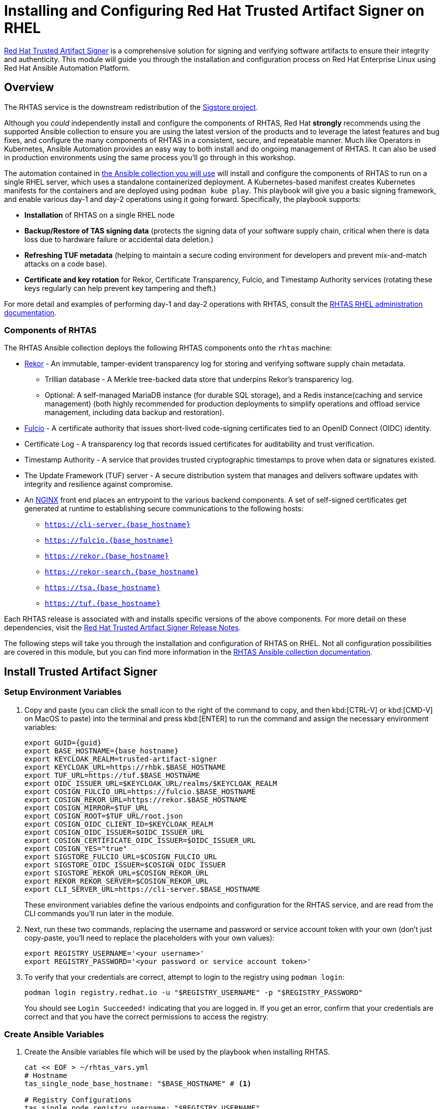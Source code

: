= Installing and Configuring Red Hat Trusted Artifact Signer on RHEL

https://access.redhat.com/products/red-hat-trusted-artifact-signer/[Red Hat Trusted Artifact Signer^] is a comprehensive solution for signing and verifying software artifacts to ensure their integrity and authenticity. This module will guide you through the installation and configuration process on Red Hat Enterprise Linux using Red Hat Ansible Automation Platform.

== Overview

The RHTAS service is the downstream redistribution of the https://sigstore.dev/[Sigstore project^].

Although you _could_ independently install and configure the components of RHTAS, Red Hat *strongly* recommends using the supported Ansible collection to ensure you are using the latest version of the products and to leverage the latest features and bug fixes, and configure the many components of RHTAS in a consistent, secure, and repeatable manner. Much like Operators in Kubernetes, Ansible Automation provides an easy way to both install and do ongoing management of RHTAS. It can also be used in production environments using the same process you'll go through in this workshop.

The automation contained in https://console.redhat.com/ansible/automation-hub/repo/published/redhat/artifact_signer/docs[the Ansible collection you will use^] will install and configure the components of RHTAS to run on a single RHEL server, which uses a standalone containerized deployment. A Kubernetes-based manifest creates Kubernetes manifests for the containers and are deployed using `podman kube play`. This playbook will give you a basic signing framework, and enable various day-1 and day-2 operations using it going forward. Specifically, the playbook supports:

* *Installation* of RHTAS on a single RHEL node
* *Backup/Restore of TAS signing data* (protects the signing data of your software supply chain, critical when there is data loss due to hardware failure or accidental data deletion.)
* *Refreshing TUF metadata* (helping to maintain a secure coding environment for developers and prevent mix-and-match attacks on a code base).
* *Certificate and key rotation* for Rekor, Certificate Transparency, Fulcio, and Timestamp Authority services (rotating these keys regularly can help prevent key tampering and theft.)

For more detail and examples of performing day-1 and day-2 operations with RHTAS, consult the https://docs.redhat.com/en/documentation/red_hat_trusted_artifact_signer/1.3/html/administration_guide/rhtas-rhel-admin[RHTAS RHEL administration documentation^].

=== Components of RHTAS

The RHTAS Ansible collection deploys the following RHTAS components onto the `rhtas` machine:

* https://github.com/sigstore/rekor[Rekor^] - An immutable, tamper-evident transparency log for storing and verifying software supply chain metadata.
** Trillian database - A Merkle tree-backed data store that underpins Rekor's transparency log.
** Optional: A self-managed MariaDB instance (for durable SQL storage), and a Redis instance(caching and service management) (both highly recommended for production deployments to simplify operations and offload service management, including data backup and restoration).
* https://github.com/sigstore/fulcio[Fulcio^] - A certificate authority that issues short-lived code-signing certificates tied to an OpenID Connect (OIDC) identity.
* Certificate Log - A transparency log that records issued certificates for auditability and trust verification.
* Timestamp Authority - A service that provides trusted cryptographic timestamps to prove when data or signatures existed.
* The Update Framework (TUF) server - A secure distribution system that manages and delivers software updates with integrity and resilience against compromise.
* An https://www.nginx.com/[NGINX^] front end places an entrypoint to the various backend components. A set of self-signed certificates get generated at runtime to establishing secure communications to the following hosts:
+
** `https://cli-server.{base_hostname}`
** `https://fulcio.{base_hostname}`
** `https://rekor.{base_hostname}`
** `https://rekor-search.{base_hostname}`
** `https://tsa.{base_hostname}`
** `https://tuf.{base_hostname}`

Each RHTAS release is associated with and installs specific versions of the above components. For more detail on these dependencies, visit the https://docs.redhat.com/en/documentation/red_hat_trusted_artifact_signer/1.2/html/release_notes/appendix_a_red_hat_trusted_artifact_signer_release_notes[Red Hat Trusted Artifact Signer Release Notes^].

The following steps will take you through the installation and configuration of RHTAS on RHEL. Not all configuration possibilities are covered in this module, but you can find more information in the https://console.redhat.com/ansible/automation-hub/repo/published/redhat/artifact_signer/docs/[RHTAS Ansible collection documentation^].

== Install Trusted Artifact Signer

=== Setup Environment Variables

. Copy and paste (you can click the small icon to the right of the command to copy, and then kbd:[CTRL-V] or kbd:[CMD-V] on MacOS to paste) into the terminal and press kbd:[ENTER] to run the command and assign the necessary environment variables:
+
[source,bash,role="execute", subs="+attributes"]
----
export GUID={guid}
export BASE_HOSTNAME={base_hostname}
export KEYCLOAK_REALM=trusted-artifact-signer
export KEYCLOAK_URL=https://rhbk.$BASE_HOSTNAME
export TUF_URL=https://tuf.$BASE_HOSTNAME
export OIDC_ISSUER_URL=$KEYCLOAK_URL/realms/$KEYCLOAK_REALM
export COSIGN_FULCIO_URL=https://fulcio.$BASE_HOSTNAME
export COSIGN_REKOR_URL=https://rekor.$BASE_HOSTNAME
export COSIGN_MIRROR=$TUF_URL
export COSIGN_ROOT=$TUF_URL/root.json
export COSIGN_OIDC_CLIENT_ID=$KEYCLOAK_REALM
export COSIGN_OIDC_ISSUER=$OIDC_ISSUER_URL
export COSIGN_CERTIFICATE_OIDC_ISSUER=$OIDC_ISSUER_URL
export COSIGN_YES="true"
export SIGSTORE_FULCIO_URL=$COSIGN_FULCIO_URL
export SIGSTORE_OIDC_ISSUER=$COSIGN_OIDC_ISSUER
export SIGSTORE_REKOR_URL=$COSIGN_REKOR_URL
export REKOR_REKOR_SERVER=$COSIGN_REKOR_URL
export CLI_SERVER_URL=https://cli-server.$BASE_HOSTNAME
----
+
These environment variables define the various endpoints and configuration for the RHTAS service, and are read from the CLI commands you'll run later in the module.

. Next, run these two commands, replacing the username and password or service account token with your own (don't just copy-paste, you'll need to replace the placeholders with your own values):
+
[source,bash]
----
export REGISTRY_USERNAME='<your username>'
export REGISTRY_PASSWORD='<your password or service account token>'
----

. To verify that your credentials are correct, attempt to login to the registry using `podman login`:
+
[source,bash, role="execute"]
----
podman login registry.redhat.io -u "$REGISTRY_USERNAME" -p "$REGISTRY_PASSWORD"
----
+
You should see `Login Succeeded!` indicating that you are logged in. If you get an error, confirm that your credentials are correct and that you have the correct permissions to access the registry.

=== Create Ansible Variables

. Create the Ansible variables file which will be used by the playbook when installing RHTAS.
+
[source,bash, role="execute", subs="+attributes"]
----
cat << EOF > ~/rhtas_vars.yml
# Hostname
tas_single_node_base_hostname: "$BASE_HOSTNAME" # <1>

# Registry Configurations
tas_single_node_registry_username: "$REGISTRY_USERNAME"
tas_single_node_registry_password: "$REGISTRY_PASSWORD"

# Certificates <2>
tas_ingress_certificate_root_ca_file: "/home/lab-user/rhtas-root.pem" 
tas_ingress_certificate_root_key_file: "/home/lab-user/rhtas-privkey.pem" 
tas_ingress_certificate_cert_file: "/home/lab-user/rhtas-server.pem"
tas_ingress_certificate_key_file: "/home/lab-user/rhtas-privkey.pem"


# OIDC Configuration # <3>
tas_single_node_oidc_issuer: "$OIDC_ISSUER_URL"
tas_single_node_oidc_client_id: "$KEYCLOAK_REALM"

# Fulcio OIDC Configuration
tas_single_node_fulcio:
  fulcio_config:
    oidc_issuers:
      - issuer: "{{ tas_single_node_oidc_issuer }}"
        client_id: "{{ tas_single_node_oidc_client_id }}"
        url: "{{ tas_single_node_oidc_issuer }}"
        type: email

# Ingress TLS Certificates
tas_single_node_ingress_certificates:
  root:
    ca_certificate: |
      {{ lookup('file', tas_ingress_certificate_root_ca_file) }}
    private_key: |
      {{ lookup('file', tas_ingress_certificate_root_key_file) }}
  fulcio:
    certificate: |
      {{ lookup('file', tas_ingress_certificate_cert_file) }}
    private_key: |
      {{ lookup('file', tas_ingress_certificate_key_file) }}
  rekor:
    certificate: |
      {{ lookup('file', tas_ingress_certificate_cert_file) }}
    private_key: |
      {{ lookup('file', tas_ingress_certificate_key_file) }}
  tuf:
    certificate: |
      {{ lookup('file', tas_ingress_certificate_cert_file) }}
    private_key: |
      {{ lookup('file', tas_ingress_certificate_key_file) }}
  tsa:
    certificate: |
      {{ lookup('file', tas_ingress_certificate_cert_file) }}
    private_key: |
      {{ lookup('file', tas_ingress_certificate_key_file) }}
  rekor-search:
    certificate: |
      {{ lookup('file', tas_ingress_certificate_cert_file) }}
    private_key: |
      {{ lookup('file', tas_ingress_certificate_key_file) }}
  cli-server:
    certificate: |
      {{ lookup('file', tas_ingress_certificate_cert_file) }}
    private_key: |
      {{ lookup('file', tas_ingress_certificate_key_file) }}

# System Packages
tas_single_node_system_packages:
  - podman
  - firewalld
EOF
----
<1> The base host name of the managed node. This generates self-signed certificates for the individual HTTPS endpoints.
<2> Note that these certificates are signed by a legitimate certificate authority. They are not "self-signed".
<3> This uses the pre-installed Keycloak instance as the OpenID Connect provider.

=== Create Ansible Playbook

. Create the Ansible playbook which is the main entry point for installation.
+
[source,bash, role="execute"]
----
cat << EOF > ~/install_rhtas.yml
---
- name: Install RHTAS
  hosts: rhtas
  become: true
  tasks:
    - name: Include Vars
      ansible.builtin.include_vars:
        file: rhtas_vars.yml
    - name: Call tas_single_node role
      ansible.builtin.include_role:
        name: redhat.artifact_signer.tas_single_node
...
EOF
----

=== Create Inventory File

. Create the inventory file which defines the hostnames of the managed nodes. We'll use the `rhtas` hostname for this exercise, and `rhtpa` for a later exercise.
+
[source,bash, role="execute"]
----
cat << EOF > ~/inventory 
[rhtas]
rhtas

[rhtpa]
rhtpa

[all:vars]
ansible_user=lab-user
EOF
----

=== Run Playbook to install RHTAS

You should have the following files in the `~/` directory (run `ls -l ~/` to confirm):

* `rhtas_vars.yml` - The Ansible variables file to use with RHTAS configuration
* `install_rhtas.yml` - The Ansible playbook to install RHTAS
* `inventory` - The inventory file to use specifying which hosts to use
* `rhtas-privkey.pem` - The private key for the TLS certificates for RHTAS
* `rhtas-root.pem` - The root TLS signed certificate for RHTAS
* `rhtas-server.pem` - The server certificate for RHTAS

There may be other files (e.g. the `rhtpa-` files used later for RHTPA), but these are the ones you should have. If you do not have these files, please go back and review the previous steps. If you do have the files, you can continue with the next step.

. Run the following command to install RHTAS.
+
[source,bash, role="execute"]
----
cd ~ && \
ansible-navigator \# <1>
  -m stdout \# <2>
  --eei=localhost/ansible_ee \# <3>
  --pp=missing \# <4>
  run install_rhtas.yml \# <5>
  --pae=false \# <6>
  -i inventory# <7>
----
<1> Ansible Navigator is used to enable running the playbook in the specific execution environment (which `ansible-playbook` cannot do).
<2> Displays the output of the playbook in the terminal.
<3> The specific execution environment in which the playbook runs and contains the required Ansible Collections for the products.
<4> Only pull the execution environment if not already present locally (which it is))
<5> The playbook to run.
<6> Don't create playbook artifacts (like JSON log files)
<7> The inventory file to use
+
The installation will take several minutes to complete. Wait for it to finish before moving on! It should end with:
+
[source,console]
----
PLAY RECAP **************************
rhtas : ok=262  changed=114  unreachable=0    failed=0  ...
----
+
If you see any errors, scroll up and check for errors in the output. Confirm the files exist in the `/home/lab-user` directory correctly and appear correct.

. To see the running services on the `rhtas` node, run the following command:
+
[source,bash,role="execute"]
----
ssh rhtas sudo "podman pod ps --filter status=running"
----
+
This will run the `podman pod ps` command on the `rhtas` node. You should see a number of pods for each of the services that were installed for RHTAS, including `rekor`, `rekor-search`, `fulcio`, `tuf`, `tlog`, `cli-server`, `trillian`, and `nginx`. To see the log files for the `rekor` service, run the following command:
+
[source,bash,role="execute"]
----
ssh rhtas "sudo podman pod logs -f rekor-server-pod"
----
+
Press kbd:[CTRL-C] (or kbd:[CMD-C] on MacOS) to exit the log output. This can be useful for debugging issues with the RHTAS installation.

== Verify Trusted Artifact Signer installation

After installation and configuration, you can verify that Red Hat Trusted Artifact Signer (RHTAS) is working correctly by signing and verifying test artifacts. This section covers signing and verifying test artifacts using the following methods: *Cosign* for container images, *Gitsign* for Git commits, and *Conforma (formerly known as Enterprise Contract)* for policy validation. You can use any or all of these methods in your own CI pipelines to sign and verify artifacts before they are deployed to production.

=== Method 1: Container Image Signing and Verification with `cosign`

`cosign` allows you to sign and verify Open Container Initiative (OCI) container images using RHTAS.

. Download the cosign binary from the CLI server:
+
[source,bash,role="execute"]
----
curl -L $CLI_SERVER_URL/clients/linux/cosign-amd64.gz | gunzip > cosign 
sudo chmod +x cosign && sudo mv cosign /usr/local/bin/cosign
----
+
[NOTE]
====
The CLI server also has a https://cli-server.{base_hostname}[web interface^] for downloading binaries for all of the tools used with RHTAS for various platforms. In this exercise we are using `curl` to download the binaries, but you can also use the web interface to download the binaries to your local workstation.
====

. Initialize cosign:
+
[source,bash,role="execute"]
----
curl -LO $COSIGN_ROOT # <1>
cosign initialize --root-checksum=$(sha256sum root.json | cut -d' ' -f1) # <2>
----
<1> Downloads the known-good `root.json` file (containing the trusted certificate and key targets) from the local TUF server.
<2> Initialize cosign to prepare for signing and verification later on using the known-good TUF root.

. Create a container image to sign using `podman`:
+
[source,bash,role="execute"]
----
echo "FROM scratch" > ./tmp.Dockerfile
podman build . -f ./tmp.Dockerfile -t ttl.sh/rhtas/test-image-$GUID:1h
rm ./tmp.Dockerfile
----

. Push the image to a registry:
+
[source,bash,role="execute"]
----
podman push ttl.sh/rhtas/test-image-$GUID:1h
----

. Sign the container image:
+
[source,bash,role="execute"]
----
cosign sign -y ttl.sh/rhtas/test-image-$GUID:1h
----
+
By using the `-y` option you are agreeing to the terms and conditions of the signature system based on sigstore and avoiding an interactive prompt.
+
IF you were running this on your local workstation, a web browser would open and ask you to login with your Keycloak credentials. In this environment, that's not possible, so you'll see an `xdg-open` error, and then a long link in the terminal:
+
image::rhtas-url-login.png[]
+
Copy and paste the link into a web browser (or just click on it if possible) to login to the pre-configured OIDC (Keycloak) server with your credentials:
+
* Username: `{rhtas_user1_username}`
* Password: `{rhtas_user1_password}`
+
image::rhtas-url-login2.png[]
+
Copy/paste the resulting code back into the terminal to complete the signing process:
+
image::rhtas-url-login3.png[]
+
image::rhtas-url-login4.png[]
+
[NOTE]
====
If you wait too long during this process, the short-lived authentication session and certificate will expire, and you may get timeout / deadline exceeded errors. Simply repeat the signing command.
====
+
This solution is known as https://docs.sigstore.dev/cosign/signing/overview/[keyless signing^] and is a recommended practice for signing container images, as it does not rely on long-lived certs and keys that could become compromised. A short-lived certificate is generated (from Fulcio) for each signature, attached to the artifact (container), and is only valid for the duration of the signature, and can be later verified against the Rekor transparency log.

. Verify the signed container image:
+
Based on the Keycloak user that was used to sign the image, their email address was added as an identity within the signature. This vales can be used to verify the signature of the image. The email address takes the form of `<username>@redhat.com`. So if `chris` signed the image, the email address would be `chris@redhat.com`.
+
Set the email address in an environment variable:
+
[source,bash,role="execute", subs="+attributes"]
----
export EMAIL_ADDRESS="{rhtas_user1_username}@redhat.com"
----
+
Now verify the image
+
[source,bash,role="execute"]
----
cosign verify --certificate-identity=$EMAIL_ADDRESS ttl.sh/rhtas/test-image-$GUID:1h | jq
----
+
To verify, Cosign queries the transparency log (Rekor) to compare the public key bound to the certificate, and checks the timestamp on the signature against the artifact's entry in the transparency log. The signature is valid if its timestamp falls within the small window of time that the key pair and certificate issued by the certificate authority were valid.
+
If successful, you should see the following output (at the start, before the JSON representation of the signature):
+
[source,console]
----
The following checks were performed on each of these signatures:
  - The cosign claims were validated
  - Existence of the claims in the transparency log was verified offline
  - The code-signing certificate was verified using trusted certificate authority certificates
----
+
Along with the JSON representation of the signature.

==== Query the Transparency Log

You can query the transparency log to prove authenticity, integrity, and accountability for software artifacts. This ensures that the artifact was built and signed by a trusted party and hasn't been tampered with. It also provides a record of the signing process for audit purposes, and helps determine whether malicious or unauthorized versions were introduced into the supply chain. We'll query it in a few different ways in the following steps.

. To start, download the rekor-cli binary from the CLI server:
+
[source,bash,role="execute"]
----
curl -L $CLI_SERVER_URL/clients/linux/rekor-cli-amd64.gz | gunzip > rekor-cli 
sudo chmod +x rekor-cli && sudo mv rekor-cli /usr/local/bin/rekor-cli
----
+

. Search by log index:
+
[source,bash,role="execute"]
----
rekor-cli get --log-index 0 --rekor_server $COSIGN_REKOR_URL --format json | jq
----
+
You should see the JSON representation of the first entry in the log, containing the submitted artifact (your container image), and the inclusion proof and signed timestamp, which can be used to verify consistency and integrity of the artifact.

. Search for an email address to get the universal unique identifier (UUID):
+
[source,bash,role="execute"]
----
rekor-cli search --email $EMAIL_ADDRESS --rekor_server $COSIGN_REKOR_URL --format json | jq
----
This command returns the UUID of any log entries that match the email address (you should see only one, but if you repeated the singing process you'd see two). This UUID can be used to get the transaction details.

. Get transaction details by UUID (replace `<UUID>` with the UUID you got from the previous step):
+
[source,bash,role="execute"]
----
rekor-cli get --uuid $UUID --rekor_server $COSIGN_REKOR_URL --format json | jq
----
You will get the same entry as before.

[NOTE]
====
Rekor also includes a https://rekor-search.{base_hostname}[web search interface^] for searching through the log entries. Try it out by selecting "Email" attribute to search but and enter `{rhtas_user1_username}@redhat.com` into the email address field and press the `Search` button. You should see the a log entry for the container image you signed:

image::rhtas-rekor-search.png[]
====

These methods (and others) can be used in CI pipelines to verify the authenticity of the artifacts during build, promotion, and deployment.

=== Method 2: Git Commit Signing and Verification with Gitsign

Gitsign enables signing and verification of Git repository commits using RHTAS. Gitsign implements keyless signing to sign Git commits with a valid OpenID Connect identity (in this case coming from Keycloak). Signing details will then be stored in the transparency log (Rekor) for subsequent verification.

==== Download and Install Gitsign

. Download the gitsign binary from the CLI server web page:
+
[source,bash,role="execute"]
----
curl -L $CLI_SERVER_URL/clients/linux/gitsign-amd64.gz | gunzip > gitsign 
sudo chmod +x gitsign && sudo mv gitsign /usr/local/bin/gitsign
----

. Make a temporary Git repository and configure Git to use gitsign for commit signing:
+
[source,bash,role="execute"]
----
rm -rf ~/tmp-git-repo && mkdir -p ~/tmp-git-repo && cd ~/tmp-git-repo
git init
git config --local commit.gpgsign true # sign all commits
git config --local tag.gpgsign true # sign all tags
git config --local gpg.x509.program gitsign # use gitsign for signing
git config --local gpg.format x509 # use x509 format for signing
git config --local gitsign.fulcio $SIGSTORE_FULCIO_URL # use our Fulcio instance
git config --local gitsign.rekor $SIGSTORE_REKOR_URL # use our Rekor instance
git config --local gitsign.issuer $SIGSTORE_OIDC_ISSUER # use our OIDC provider
git config --local gitsign.clientID trusted-artifact-signer # OIDC client name
----

. Make a test commit and sign it:
+
[source,bash,role="execute"]
----
git commit --allow-empty -S -m "Test of a signed commit"
----
+
The same process should be followed as before. Copy the code from the web browser into the terminal to complete the commit process and sign the commit. You should seE:
+
[source,console]
----
tlog entry created with index: 2
[master (root-commit) 615b060] Test of a signed commit
 Committer: Red Hat Demo Platform Student <lab-user@bastion.lab.sandbox-7cx24-multi-cloud-base-infra.svc.cluster.local>
----

. Verify the commit:
+
[source,bash,role="execute"]
----
gitsign verify --certificate-identity=$EMAIL_ADDRESS --certificate-oidc-issuer=$SIGSTORE_OIDC_ISSUER HEAD
----
+
This extracts the signature attached to the commit, verifies it against the certificate issued during the signing process, confirms the certificate chain is valid against the known good trusted root, and that the signing certificate was recorded in Rekor, and that the OIDC identity matches what's expected.
+
You should see:
+
[source,console]
----
tlog index: 2
gitsign: Signature made using certificate ID 0xfd13bcafe1b0c9fed3d0df3345beb7ec192c94af | 
gitsign: Good signature from [chris@redhat.com](https://rhbk.7cx24.apps.ocpv04.rhdp.net/realms/trusted-artifact-signer)
Validated Git signature: true
Validated Rekor entry: true
Validated Certificate claims: true
----
+
Note the `Good signature` and Validation confirmations indicating that the signature is valid on the commit.

=== Method 3: Policy Validation with Conforma (Enterprise Contract)

The first two methods explored above verify the authenticity of the artifact (container image or Git commit) using the signature and attestation. Conforma takes it a step further by verifying the artifact against a set of policies.

Conforma, formally known as Enterprise Contract (EC), is a tool for maintaining the security of software supply chains, and you can use it to define and enforce policies for container images. You can use the `ec` binary to verify the attestation(verifiable claims about any aspect of how a piece of software is produced) and signature of container images that use Red Hat's Trusted Artifact Signer (RHTAS) signing framework. This is typically used in CI pipelines during container image promotion and deployment. Conforma policies are defined using the https://www.openpolicyagent.org/docs/policy-language[rego policy language^]. 

. Download the ec binary from the CLI server:
+
[source,bash,role="execute"]
----
curl -L $CLI_SERVER_URL/clients/linux/ec-amd64.gz | gunzip > ec-amd64 
sudo chmod +x ec-amd64 && sudo mv ec-amd64 /usr/local/bin/ec
----

. Create a `predicate.json` file for SLSA provenance (Refer to the https://slsa.dev/spec/v1.0/provenance[SLSA provenance predicate specifications^] for more information about the schema layout):
+
[source,bash,role="execute"]
----
cat << EOF > ~/predicate.json
{
  "builder": {
    "id": "https://localhost/dummy-id"
  },
  "buildType": "https://example.com/tekton-pipeline",
  "invocation": {},
  "buildConfig": {},
  "metadata": {
    "completeness": {
      "parameters": false,
      "environment": false,
      "materials": false
    },
    "reproducible": false
  },
  "materials": []
}
EOF
----
+
[NOTE]
====
This file is just an example with dummy data. In a real-world scenario, you would use the actual data from the build of the container image, including a real builder ID, links to source repos, dependencies in `materials`, and how it was built (in the `invocation` and `buildConfig` fields).
====

. Attach the `predicate.json` file to the test image:
+
[source,bash,role="execute"]
----
cosign attest -y --predicate ~/predicate.json --type slsaprovenance ttl.sh/rhtas/test-image-$GUID:1h
----
+
The same process should be followed as before. Copy the code from the web browser into the terminal to complete the attestation process. You should see:
+
[source,console]
----
tlog entry created with index: xxxx
----
+
This makes a record in the transparency log (Rekor) for the attestation. The attestation in this case is the SLSA provenance attestation, recording who built it, what source repo, which builder, what commands, what dependencies, etc.

. Verify the image has at least one attestation and signature:
+
[source,bash,role="execute"]
----
cosign tree ttl.sh/rhtas/test-image-$GUID:1h
----
+
This outputs any attached attestation and signature for the image. You should see something like this (at least 1 attestation and 1 signature):
+
[source,console]
----
📦 Supply Chain Security Related artifacts for an image: ttl.sh/rhtas/test-image-$GUID:1h@sha256:7de5fa822a9d1e507c36565ee0cf50c08faa64505461c844a3ce3944d23efa35
└── 💾 Attestations for an image tag: ttl.sh/rhtas/test-image-$GUID:1h@sha256:7de5fa822a9d1e507c36565ee0cf50c08faa64505461c844a3ce3944d23efa35.att
   └── 🍒 sha256:40d94d96a6d3ab3d94b429881e1b470ae9a3cac55a3ec874051bdecd9da06c2e
└── 🔐 Signatures for an image tag: ttl.sh/rhtas/test-image-$GUID:1h@sha256:7de5fa822a9d1e507c36565ee0cf50c08faa64505461c844a3ce3944d23efa35.sig
   └── 🍒 sha256:f32171250715d4538aec33adc40fac2343f5092631d4fc2457e2116a489387b7
----

. https://conforma.dev/docs/cli/ec_validate_image.html[Validate conformance^] of container images with the provided policies:
+
[source,bash,role="execute"]
----
ec validate image --image ttl.sh/rhtas/test-image-$GUID:1h --certificate-identity $EMAIL_ADDRESS --certificate-oidc-issuer $OIDC_ISSUER_URL --output yaml --show-successes
----

Conforma generates a pass-fail report with details on any security violations. When you add the `--info` flag, the report includes more details and possible solutions for any violations found.

If all verification steps complete successfully, your RHTAS installation is working correctly and ready for production use.

[NOTE]
====
Without specifying a policy, Conforma just does the minimal integrity checks and calls it a day. In practice, organizations would typically define policies to check against, and use Conforma to validate the artifacts against those policies. For example, the Conforma project has some https://conforma.dev/docs/policy/index.html[pre-defined policy definitions^] for common security best practices that organizations can start with, and it is designed to be extensible to allow for organizations to define their own policies. You can see how our dummy data fares against these policies (using `@minimal`) by running 

[source,bash,role="execute"]
----
ec validate image --image ttl.sh/rhtas/test-image-$GUID:1h --certificate-identity $EMAIL_ADDRESS --certificate-oidc-issuer $OIDC_ISSUER_URL --output yaml --show-successes --policy '{
    "configuration": { "include": ["@minimal"] },
    "sources": [
      {
        "policy": ["oci::quay.io/enterprise-contract/ec-release-policy:latest"],
        "data":   ["oci::quay.io/enterprise-contract/ec-policy-data:latest"]
      }
    ]
  }'  
----
Here you can see a number of _violations_ in the output indicating our dummy data failed the policy checks.
====


== Extra Credit: Updating Certificate Expiration Date

The Update Framework (TUF) is used by RHTAS as a framework for securing software update systems. TUF refers to the RHTAS services as trusted root targets. There are four trusted targets, one for each RHTAS service: Fulcio, Certificate Transparency (CT) log, Rekor, and Timestamp Authority (TSA). Client software, such as cosign, use the RHTAS trust root targets to sign and verify artifact signatures.

By default, the expiration date of all metadata files for these services is 52 weeks from the time you deploy the RHTAS service. Red Hat recommends choosing shorter expiration periods, and rotating your public keys and certificates often. Doing these maintenance tasks regularly can help prevent attacks on your code base.

To update the expiration date of the trusted root targets, you can use the `tuftool` binary. You will download a snapshot of the current trusted root targets, update the expiration dates in place, and then re-run the Ansible playbook to update the TUF repository.

Follow these steps to update the expiration dates of the trusted root targets (a typical day-2 administrative task that must be performed regularly, before expiration):

. First, check out what the current expiration date is for TUF roots (TUF's root key expiration date is defined in the root metadata file accessible from the TUF server, and versioned, and since there's only 1 version so far, the name would be `1.root.json`):
+
[source,bash,role="execute"]
----
curl -s  https://tuf.$BASE_HOSTNAME/1.root.json | jq '.signed.expires'
----
+
The date returned should be 1 year from the current date.

. Download the `tuftool` binary from the CLI server:
+
[source,bash,role="execute"]
----
curl -L $CLI_SERVER_URL/clients/linux/tuftool-amd64.gz | gunzip > tuftool-amd64
sudo chmod +x tuftool-amd64 && sudo mv tuftool-amd64 /usr/local/bin/tuftool
----
+
. Configure your shell environment for using `tuftool`:
+
[source,bash,role="execute"]
----
export WORK="${HOME}/trustroot-example"
export ROOT="${WORK}/root/root.json"
export KEYDIR="${WORK}/keys"
export INPUT="${WORK}/input"
export TUF_REPO="${WORK}/tuf-repo"
export REMOTE_KEYS_VOLUME=$(ssh lab-user@rhtas -t "sudo podman volume mount tuf-signing-keys" | tr -d '[:space:]')
export REMOTE_TUF_VOLUME=$(ssh lab-user@rhtas -t "sudo podman volume mount tuf-repository" | tr -d '[:space:]')
export TIMESTAMP_EXPIRATION="in 1 day"
export SNAPSHOT_EXPIRATION="in 1 day"
export TARGETS_EXPIRATION="in 26 weeks"
export ROOT_EXPIRATION="in 26 weeks"
----

. Create temporary directories to hold the `tuftool` input and output, and download them using `rsync`:
+
[source,bash,role="execute"]
----
mkdir mkdir -p "${WORK}/root/" "${KEYDIR}" "${INPUT}" "${TUF_REPO}"
rsync -r --rsync-path="sudo rsync" lab-user@rhtas:"${REMOTE_KEYS_VOLUME}/" "${KEYDIR}"
rsync -r --rsync-path="sudo rsync" lab-user@rhtas:"${REMOTE_TUF_VOLUME}/" "${TUF_REPO}"
cp "${TUF_REPO}/root.json" "${ROOT}"
ls ${KEYDIR} ${TUF_REPO}
----
This will download the metadata files (prefixed with `1`).

. Update the expiration dates in place:
+
The Timestamp and Snapshot metadata should normally have a short expiration (1 day), whereas the Root and Targets metadata should expire less often (1 year). A good rule of thumb is the more often the metadata changes, the sooner it should expire. See the https://theupdateframework.io/docs/faq/[TUF documentation^] for more guidance. Run this command to update the expiration dates:
+
[source,bash,role="execute"]
----
tuftool update \
  --root "${ROOT}" \
  --key "${KEYDIR}/timestamp.pem" \
  --key "${KEYDIR}/snapshot.pem" \
  --key "${KEYDIR}/targets.pem" \
  --timestamp-expires "${TIMESTAMP_EXPIRATION}" \
  --snapshot-expires "${SNAPSHOT_EXPIRATION}" \
  --targets-expires "${TARGETS_EXPIRATION}" \
  --outdir "${TUF_REPO}" \
  --metadata-url "file://${TUF_REPO}"
ls ${KEYDIR} ${TUF_REPO}
----
+
You will see new metadata files (prefixed with `2`) with the updated expiration dates.

. Update the root expiration date:
+
Typically you would only update the root expiration date if it is about to expire. Let's update ours just for fun. Run this command to update the root expiration date (and sign it and copy it to the proper location):
+
[source,bash,role="execute"]
----
tuftool root expire "${ROOT}" "${ROOT_EXPIRATION}"
tuftool root bump-version "${ROOT}"
tuftool root sign "${ROOT}" -k "${KEYDIR}/root.pem"
export NEW_ROOT_VERSION=$(cat "${ROOT}" | jq -r ".signed.version")
cp "${ROOT}" "${TUF_REPO}/root.json"
cp "${ROOT}" "${TUF_REPO}/${NEW_ROOT_VERSION}.root.json"
ls ${KEYDIR} ${TUF_REPO}
----

. Create an archive of the metadata files
+
To upload, you need to create an archive of the metadata files. Run this to create the archive and create a new ansible variables file to reference it:
+
[source,bash,role="execute"]
----
tar -C "${WORK}" -czvf ~/repository.tar.gz tuf-repo
cat <<EOF > ~/rhtas_trust_root_update.yml
tas_single_node_trust_root:
  full_archive: "{{ lookup('file', 'repository.tar.gz') | b64encode }}"
EOF

----
+
With the archive created, you can re-invoke the Ansible playbook with the reference to the new archive.

. Run the playbook again and pass the archive as the trust root:
+
[source,bash,role="execute"]
----
cd ~ && \
ansible-navigator \
  -m stdout \
  --eei=localhost/ansible_ee \
  --pp=missing \
  run install_rhtas.yml \
  --pae=false \
  -i inventory \
  -e @rhtas_trust_root_update.yml
----
+
Wait for the playbook to finish (it will take a few minutes, and you may notice lines related to the usage of the supplied archive).

. Verify the new expiration dates
+
Once the server comes back up, re-run the command to check the expiration dates:
+
[source,bash,role="execute"]
----
echo "Root Version 1:"
curl -s  https://tuf.$BASE_HOSTNAME/1.root.json | jq '.signed.expires'
echo "Root Version 2:"
curl -s  https://tuf.$BASE_HOSTNAME/2.root.json | jq '.signed.expires'
echo "Timestamp:"
curl -s  https://tuf.$BASE_HOSTNAME/timestamp.json | jq '.signed.expires'
----
+
The version 1 root should have the same expiration date (1 year from now), but the version 2 root should have the new expiration date (26 weeks from now). The Timestamp metadata should have the new expiration date (1 day from now).

You can repeat this process to avoid expiration of the TUF services. You are also encouraged to rotate the keys and certificates for the TUF services regularly to maintain a secure coding environment for developers and prevent mix-and-match attacks on a code base. More information can be found in the https://docs.redhat.com/en/documentation/red_hat_trusted_artifact_signer[RHTAS documentation^].

== Next Steps

With Red Hat Trusted Artifact Signer installed and configured, you can now:

* Sign software artifacts
* Verify artifact integrity
* Integrate with your CI/CD pipelines
* Configure policy-based signing workflows

=== CI/CD Integration with RHADS Components

RHTAS integrates seamlessly with other Red Hat Advanced Developer Suite components to create comprehensive CI/CD workflows. For example, you can use Red Hat Developer Hub templates to create project scaffolds that automatically include container image signing via `cosign` and Git commit signing via `gitsign` in their CI pipelines. Using Conforma's policy validation, you can enforce security gates that verify artifact signatures, SBOMs and attestations before promoting images to production environments. This creates a cohesive developer experience where all artifacts are cryptographically signed, provenance is tracked through SLSA attestations, and policies ensure compliance before deployment.

For more advanced configuration options and day-2 operation capabilities on RHEL, refer to the https://docs.redhat.com/en/documentation/red_hat_trusted_artifact_signer[official Red Hat Trusted Artifact Signer documentation^].
